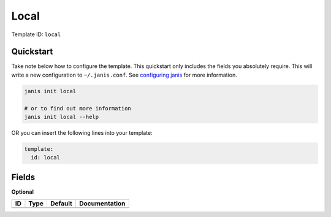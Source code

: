 Local
=====

Template ID: ``local``



Quickstart
-----------

Take note below how to configure the template. This quickstart only includes the fields you absolutely require. This will write a new configuration to ``~/.janis.conf``. See `configuring janis <https://janis.readthedocs.io/en/latest/references/configuration.html>`__ for more information.

.. code-block:: bash

   janis init local
   
   # or to find out more information
   janis init local --help

OR you can insert the following lines into your template:

.. code-block:: yaml

   template:
     id: local



Fields
-------



**Optional**

====  ======  =========  ===============
ID    Type    Default    Documentation
====  ======  =========  ===============
====  ======  =========  ===============

